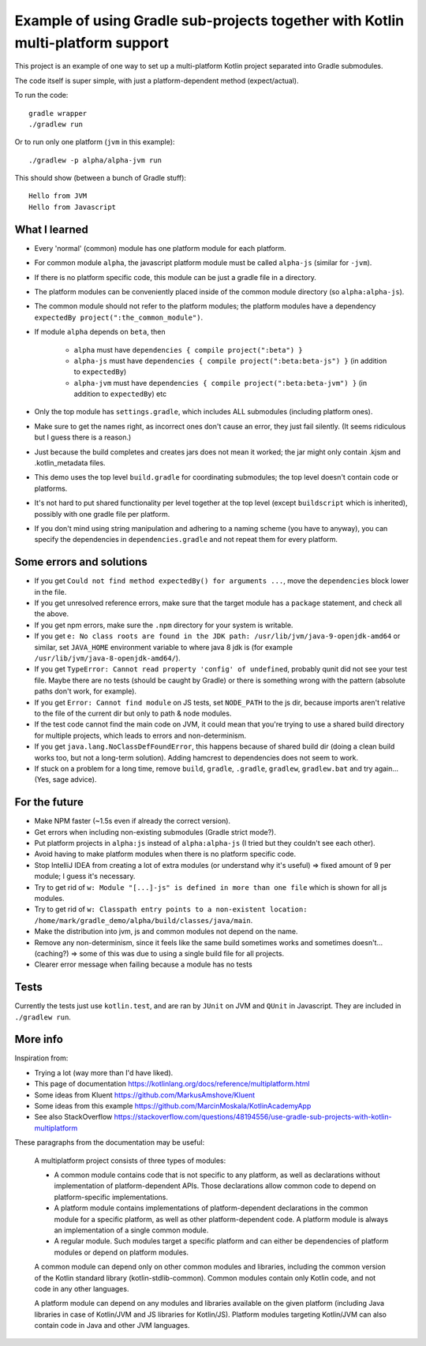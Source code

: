 
Example of using Gradle sub-projects together with Kotlin multi-platform support
=======================================================================================

This project is an example of one way to set up a multi-platform Kotlin project separated into Gradle submodules.

The code itself is super simple, with just a platform-dependent method (expect/actual).

To run the code::

    gradle wrapper
    ./gradlew run

Or to run only one platform (``jvm`` in this example)::

    ./gradlew -p alpha/alpha-jvm run

This should show (between a bunch of Gradle stuff)::

    Hello from JVM
    Hello from Javascript

What I learned
-------------------------------

* Every 'normal' (common) module has one platform module for each platform.
* For common module ``alpha``, the javascript platform module must be called ``alpha-js`` (similar for ``-jvm``).
* If there is no platform specific code, this module can be just a gradle file in a directory.
* The platform modules can be conveniently placed inside of the common module directory (so ``alpha:alpha-js``).
* The common module should not refer to the platform modules; the platform modules have a dependency ``expectedBy project(":the_common_module")``.
* If module ``alpha`` depends on ``beta``, then

    * ``alpha`` must have ``dependencies { compile project(":beta") }``
    * ``alpha-js`` must have ``dependencies { compile project(":beta:beta-js") }`` (in addition to ``expectedBy``)
    * ``alpha-jvm`` must have ``dependencies { compile project(":beta:beta-jvm") }`` (in addition to ``expectedBy``) etc

* Only the top module has ``settings.gradle``, which includes ALL submodules (including platform ones).
* Make sure to get the names right, as incorrect ones don't cause an error, they just fail silently. (It seems ridiculous but I guess there is a reason.)
* Just because the build completes and creates jars does not mean it worked; the jar might only contain .kjsm and .kotlin_metadata files.
* This demo uses the top level ``build.gradle`` for coordinating submodules; the top level doesn't contain code or platforms.
* It's not hard to put shared functionality per level together at the top level (except ``buildscript`` which is inherited), possibly with one gradle file per platform.
* If you don't mind using string manipulation and adhering to a naming scheme (you have to anyway), you can specify the dependencies in ``dependencies.gradle`` and not repeat them for every platform.

Some errors and solutions
-------------------------------

* If you get ``Could not find method expectedBy() for arguments ...``, move the ``dependencies`` block lower in the file.
* If you get unresolved reference errors, make sure that the target module has a ``package`` statement, and check all the above.
* If you get npm errors, make sure the ``.npm`` directory for your system is writable.
* If you get ``e: No class roots are found in the JDK path: /usr/lib/jvm/java-9-openjdk-amd64`` or similar, set ``JAVA_HOME`` environment variable to where java 8 jdk is (for example ``/usr/lib/jvm/java-8-openjdk-amd64/``).
* If you get ``TypeError: Cannot read property 'config' of undefined``, probably qunit did not see your test file. Maybe there are no tests (should be caught by Gradle) or there is something wrong with the pattern (absolute paths don't work, for example).
* If you get ``Error: Cannot find module`` on JS tests, set ``NODE_PATH`` to the js dir, because imports aren't relative to the file of the current dir but only to path & node modules.
* If the test code cannot find the main code on JVM, it could mean that you're trying to use a shared build directory for multiple projects, which leads to errors and non-determinism.
* If you get ``java.lang.NoClassDefFoundError``, this happens because of shared build dir (doing a clean build works too, but not a long-term solution). Adding hamcrest to dependencies does not seem to work.
* If stuck on a problem for a long time, remove ``build``, ``gradle``, ``.gradle``, ``gradlew``, ``gradlew.bat`` and try again... (Yes, sage advice).

For the future
-------------------------------

* Make NPM faster (~1.5s even if already the correct version).
* Get errors when including non-existing submodules (Gradle strict mode?).
* Put platform projects in ``alpha:js`` instead of ``alpha:alpha-js`` (I tried but they couldn't see each other).
* Avoid having to make platform modules when there is no platform specific code.
* Stop IntelliJ IDEA from creating a lot of extra modules (or understand why it's useful) => fixed amount of 9 per module; I guess it's necessary.
* Try to get rid of ``w: Module "[...]-js" is defined in more than one file`` which is shown for all js modules.
* Try to get rid of ``w: Classpath entry points to a non-existent location: /home/mark/gradle_demo/alpha/build/classes/java/main``.
* Make the distribution into jvm, js and common modules not depend on the name.
* Remove any non-determinism, since it feels like the same build sometimes works and sometimes doesn't... (caching?) => some of this was due to using a single build file for all projects.
* Clearer error message when failing because a module has no tests

Tests
-------------------------------

Currently the tests just use ``kotlin.test``, and are ran by ``JUnit`` on JVM and ``QUnit`` in Javascript. They are included in ``./gradlew run``.

More info
-------------------------------

Inspiration from:

* Trying a lot (way more than I'd have liked).
* This page of documentation https://kotlinlang.org/docs/reference/multiplatform.html
* Some ideas from Kluent https://github.com/MarkusAmshove/Kluent
* Some ideas from this example https://github.com/MarcinMoskala/KotlinAcademyApp
* See also StackOverflow https://stackoverflow.com/questions/48194556/use-gradle-sub-projects-with-kotlin-multiplatform

These paragraphs from the documentation may be useful:

    A multiplatform project consists of three types of modules:

    * A common module contains code that is not specific to any platform, as well as declarations without implementation of platform-dependent APIs. Those declarations allow common code to depend on platform-specific implementations.
    * A platform module contains implementations of platform-dependent declarations in the common module for a specific platform, as well as other platform-dependent code. A platform module is always an implementation of a single common module.
    * A regular module. Such modules target a specific platform and can either be dependencies of platform modules or depend on platform modules.

    A common module can depend only on other common modules and libraries, including the common version of the Kotlin standard library (kotlin-stdlib-common). Common modules contain only Kotlin code, and not code in any other languages.

    A platform module can depend on any modules and libraries available on the given platform (including Java libraries in case of Kotlin/JVM and JS libraries for Kotlin/JS). Platform modules targeting Kotlin/JVM can also contain code in Java and other JVM languages.



